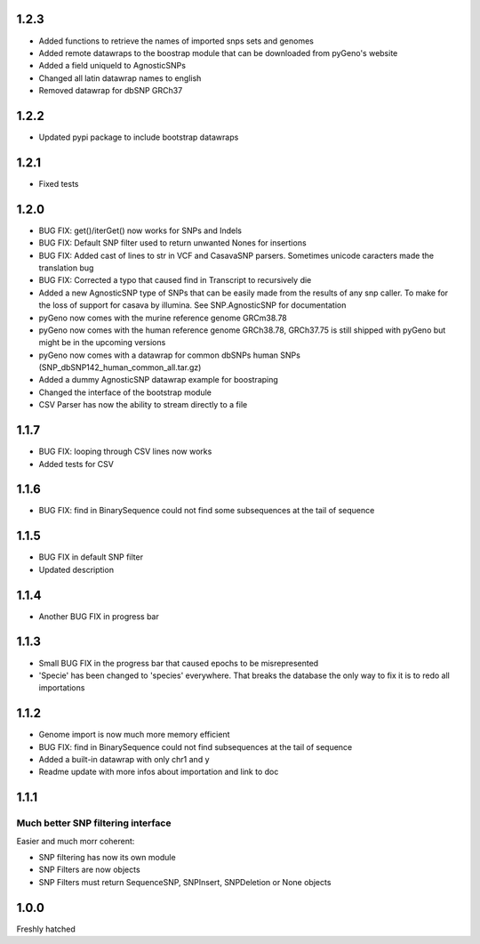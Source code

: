 1.2.3
=====

* Added functions to retrieve the names of imported snps sets and genomes

* Added remote datawraps to the boostrap module that can be downloaded from pyGeno's website

* Added a field uniqueId to AgnosticSNPs

* Changed all latin datawrap names to english

* Removed datawrap for dbSNP GRCh37

1.2.2
=====

* Updated pypi package to include bootstrap datawraps

1.2.1
=====

* Fixed tests

1.2.0
=====
* BUG FIX: get()/iterGet() now works for SNPs and Indels

* BUG FIX: Default SNP filter used to return unwanted Nones for insertions

* BUG FIX: Added cast of lines to str in VCF and CasavaSNP parsers. Sometimes unicode caracters made the translation bug  

* BUG FIX: Corrected a typo that caused find in Transcript to recursively die 

* Added a new AgnosticSNP type of SNPs that can be easily made from the results of any snp caller. To make for the loss of support for casava by illumina. See SNP.AgnosticSNP for documentation

* pyGeno now comes with the murine reference genome GRCm38.78

* pyGeno now comes with the human reference genome GRCh38.78, GRCh37.75 is still shipped with pyGeno but might be in the upcoming versions

* pyGeno now comes with a datawrap for common dbSNPs human SNPs (SNP_dbSNP142_human_common_all.tar.gz)

* Added a dummy AgnosticSNP datawrap example for boostraping

* Changed the interface of the bootstrap module

* CSV Parser has now the ability to stream directly to a file


1.1.7
=====

* BUG FIX: looping through CSV lines now works

* Added tests for CSV

1.1.6
=====

* BUG FIX: find in BinarySequence could not find some subsequences at the tail of sequence

1.1.5
=====

* BUG FIX in default SNP filter

* Updated description

1.1.4
=====

* Another BUG FIX in progress bar

1.1.3
=====

* Small BUG FIX in the progress bar that caused epochs to be misrepresented

* 'Specie' has been changed to 'species' everywhere. That breaks the database the only way to fix it is to redo all importations

1.1.2
=====

* Genome import is now much more memory efficient

* BUG FIX: find in BinarySequence could not find subsequences at the tail of sequence

* Added a built-in datawrap with only chr1 and y

* Readme update with more infos about importation and link to doc
 
1.1.1
=====

Much better SNP filtering interface
------------------------------------
Easier and much morr coherent:

* SNP filtering has now its own module

* SNP Filters are now objects

* SNP Filters must return SequenceSNP, SNPInsert, SNPDeletion or None objects

1.0.0
=====
Freshly hatched

